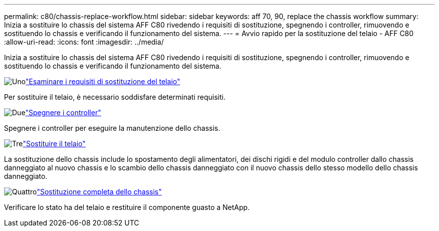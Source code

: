 ---
permalink: c80/chassis-replace-workflow.html 
sidebar: sidebar 
keywords: aff 70, 90, replace the chassis workflow 
summary: Inizia a sostituire lo chassis del sistema AFF C80 rivedendo i requisiti di sostituzione, spegnendo i controller, rimuovendo e sostituendo lo chassis e verificando il funzionamento del sistema. 
---
= Avvio rapido per la sostituzione del telaio - AFF C80
:allow-uri-read: 
:icons: font
:imagesdir: ../media/


[role="lead"]
Inizia a sostituire lo chassis del sistema AFF C80 rivedendo i requisiti di sostituzione, spegnendo i controller, rimuovendo e sostituendo lo chassis e verificando il funzionamento del sistema.

.image:https://raw.githubusercontent.com/NetAppDocs/common/main/media/number-1.png["Uno"]link:chassis-replace-requirements.html["Esaminare i requisiti di sostituzione del telaio"]
[role="quick-margin-para"]
Per sostituire il telaio, è necessario soddisfare determinati requisiti.

.image:https://raw.githubusercontent.com/NetAppDocs/common/main/media/number-2.png["Due"]link:chassis-replace-shutdown.html["Spegnere i controller"]
[role="quick-margin-para"]
Spegnere i controller per eseguire la manutenzione dello chassis.

.image:https://raw.githubusercontent.com/NetAppDocs/common/main/media/number-3.png["Tre"]link:chassis-replace-move-hardware.html["Sostituire il telaio"]
[role="quick-margin-para"]
La sostituzione dello chassis include lo spostamento degli alimentatori, dei dischi rigidi e del modulo controller dallo chassis danneggiato al nuovo chassis e lo scambio dello chassis danneggiato con il nuovo chassis dello stesso modello dello chassis danneggiato.

.image:https://raw.githubusercontent.com/NetAppDocs/common/main/media/number-4.png["Quattro"]link:chassis-replace-complete-system-restore-rma.html["Sostituzione completa dello chassis"]
[role="quick-margin-para"]
Verificare lo stato ha del telaio e restituire il componente guasto a NetApp.
